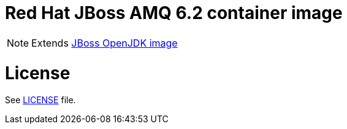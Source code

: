 # Red Hat JBoss AMQ 6.2 container image

NOTE: Extends link:https://github.com/jboss-container-images/jboss-openjdk-image[JBoss OpenJDK image]

# License

See link:LICENSE[LICENSE] file.

